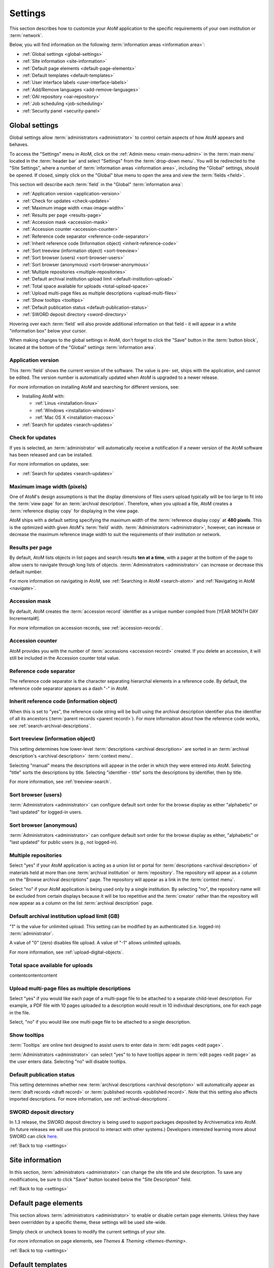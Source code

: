.. _settings:

========
Settings
========

This section describes how to customize your AtoM application to the
specific requirements of your own institution or :term:`network`.

Below, you will find information on the following :term:`information areas
<information area>`:

* :ref:`Global settings <global-settings>`
* :ref:`Site information <site-information>`
* :ref:`Default page elements <default-page-elements>`
* :ref:`Default templates <default-templates>`
* :ref:`User interface labels <user-interface-labels>`
* :ref:`Add/Remove languages <add-remove-languages>`
* :ref:`OAI repository <oai-repository>`
* :ref:`Job scheduling <job-scheduling>`
* :ref:`Security panel <security-panel>`

.. _global-settings:

Global settings
===============

.. |gears| image:: images/gears.png
   :height: 18
   :width: 18

Global settings allow :term:`administrators <administrator>` to control certain
aspects of how AtoM appears and behaves.

To access the "Settings" menu in AtoM, click on the |gears| :ref:`Admin
menu <main-menu-admin>` in the :term:`main menu` located in the
:term:`header bar` and select "Settings" from the :term:`drop-down menu`. You
will be redirected to the "Site Settings", where a number of :term:`information
areas <information area>`, including the "Global" settings, should be opened.
If closed, simply click on the "Global" blue menu to open the area and view the
:term:`fields <field>`.

.. image:: images/global-settings.*
   :align: center
   :width: 70%
   :alt: An image of the Global settings in AtoM

This section will describe each :term:`field` in the "Global"
:term:`information area`:

* :ref:`Application version <application-version>`
* :ref:`Check for updates <check-updates>`
* :ref:`Maximum image width <max-image-width>`
* :ref:`Results per page <results-page>`
* :ref:`Accession mask <accession-mask>`
* :ref:`Accession counter <accession-counter>`
* :ref:`Reference code separator <reference-code-separator>`
* :ref:`Inherit reference code (Information object) <inherit-reference-code>`
* :ref:`Sort treeview (information object) <sort-treeview>`
* :ref:`Sort browser (users) <sort-browser-users>`
* :ref:`Sort browser (anonymous) <sort-browser-anonymous>`
* :ref:`Multiple repositories <multiple-repositories>`
* :ref:`Default archival institution upload limit <default-institution-upload>`
* :ref:`Total space available for uploads <total-upload-space>`
* :ref:`Upload multi-page files as multiple descriptions <upload-multi-files>`
* :ref:`Show tooltips <tooltips>`
* :ref:`Default publication status <default-publication-status>`
* :ref:`SWORD deposit directory <sword-directory>`

Hovering over each :term:`field` will also provide additional information on
that field - it will appear in a white "information box" below your cursor.

When making changes to the global settings in AtoM, don't forget to click the
"Save" button in the :term:`button block`, located at the bottom of the "Global"
settings :term:`information area`.

.. _application-version:

Application version
-------------------

This :term:`field` shows the current version of the software. The value is pre-
set, ships with the application, and cannot be edited. The version number is
automatically updated when AtoM is upgraded to a newer release.

For more information on installing AtoM and searching for different versions,
see:

* Installing AtoM with:

  * :ref:`Linus <installation-linux>`
  * :ref:`Windows <installation-windows>`
  * :ref:`Mac OS X <installation-macosx>`

* :ref:`Search for updates <search-updates>`

.. _check-updates:

Check for updates
-----------------

If yes is selected, an :term:`administrator` will automatically receive a
notification if a newer version of the AtoM software has been released and can
be installed.

For more information on updates, see:

* :ref:`Search for updates <search-updates>`

.. _max-image-width:

Maximum image width (pixels)
----------------------------

One of AtoM's design assumptions is that the display dimensions of files
users upload typically will be too large to fit into the :term:`view page` for
an :term:`archival description`. Therefore, when you upload a file, AtoM creates
a :term:`reference display copy` for displaying in the view page.

AtoM ships with a default setting specifying the maximum width of the
:term:`reference display copy` at **480 pixels**. This is the optimized width
given AtoM's :term:`field` width. :term:`Administrators <administrator>`,
however, can increase or decrease the maximum reference image
width to suit the requirements of their institution or network.

.. seealso::

   * :ref:`Styling static pages <styling-static-page>`
   * :ref:`Themes & Theming <themes-theming>`

.. _results-page:

Results per page
----------------

By default, AtoM lists objects in list pages and search results **ten at a
time**, with a pager at the bottom of the page to allow users to navigate
through long lists of objects. :term:`Administrators <administrator>` can
increase or decrease this default number.

For more information on navigating in AtoM, see :ref:`Searching in AtoM
<search-atom>` and :ref:`Navigating in AtoM <navigate>`.

.. _accession-mask:

Accession mask
--------------

By default, AtoM creates the :term:`accession record` identifier as a unique
number compiled from [YEAR MONTH DAY Incremental#].

For more information on accession records, see :ref:`accession-records`.

.. _accession-counter:

Accession counter
-----------------

AtoM provides you with the number of :term:`accessions <accession record>`
created. If you delete an accession, it will still be included in the Accession
counter total value.

.. _reference-code-separator:

Reference code separator
------------------------

The reference code separator is the character separating hierarchal elements in
a reference code. By default, the reference code separator appears as a dash "-"
in AtoM.

.. _inherit-reference-code:

Inherit reference code (information object)
-------------------------------------------

When this is set to "yes", the reference code string will be built using the
archival description identifier plus the identifier of all its ancestors
(:term:`parent records <parent record>`). For more information about how the
reference code works, see :ref:`search-archival-descriptions`.

.. _sort-treeview:

Sort treeview (information object)
----------------------------------

This setting determines how lower-level :term:`descriptions <archival
description>` are sorted in an :term:`archival description's <archival
description>` :term:`context menu`.

Selecting "manual" means the descriptions will appear in the order in which they
were entered into AtoM.
Selecting "title" sorts the descriptions by title.
Selecting "identifier - title" sorts the descriptions by identifier, then by
title.

For more information, see :ref:`treeview-search`.

.. _sort-browser-users:

Sort browser (users)
--------------------

:term:`Administrators <administrator>` can configure default sort order for the
browse display as either "alphabetic" or "last updated" for logged-in users.

.. seealso::

   * :ref:`Browsing in AtoM <browse>`
   * :ref:`user-roles`

.. _sort-browser-anonymous:

Sort browser (anonymous)
------------------------

:term:`Administrators <administrator>` can configure default sort order for the
browse display as either, "alphabetic" or "last updated" for public users
(e.g., not logged-in).

.. seealso::

   * :ref:`Browsing in AtoM <browse>`
   * :ref:`user-roles`

.. _multiple-repositories:

Multiple repositories
---------------------

Select "yes" if your AtoM application is acting as a union list or portal for
:term:`descriptions <archival description>` of materials held at more than one
:term:`archival institution` or :term:`repository`. The repository will appear
as a column on the "Browse archival descriptions" page. The repository will
appear as a link in the :term:`context menu`.

Select "no" if your AtoM application is being used only by a single institution.
By selecting "no", the repository name will be excluded from certain displays
because it will be too repetitive and the :term:`creator` rather than the
repository will now appear as a column on the list :term:`archival description`
page.

.. seealso::

   * :ref:`Browsing in AtoM <browse>`
   * :ref:`archival-descriptions`
   * :ref:`archival-institutions`

.. _default-institution-upload:

Default archival institution upload limit (GB)
----------------------------------------------

"1" is the value for unlimited upload. This setting can be modified by an
authenticated (i.e. logged-in) :term:`administrator`.

A value of "0" (zero) disables file upload. A value of "-1" allows unlimited
uploads.

For more information, see :ref:`upload-digital-objects`.

.. _total-upload-space:

Total space available for uploads
---------------------------------

contentcontentcontent

.. _upload-multi-files:

Upload multi-page files as multiple descriptions
------------------------------------------------

Select "yes" if you would like each page of a multi-page file to be attached to
a separate child-level description. For example, a PDF file with 10 pages
uploaded to a description would result in 10 individual descriptions, one for
each page in the file.

Select, "no" if you would like one multi-page file to be attached to a single
description.

.. seealso::

   * :ref:`archival-descriptions`

.. _tooltips:

Show tooltips
-------------

:term:`Tooltips` are online text designed to assist users to enter data in
:term:`edit pages <edit page>`.

:term:`Administrators <administrator>` can select "yes" to to have tooltips
appear in :term:`edit pages <edit page>` as the user enters data. Selecting "no"
will disable tooltips.

.. _default-publication-status:

Default publication status
--------------------------

This setting determines whether new :term:`archival descriptions <archival
description>` will automatically appear as :term:`draft records <draft record>`
or :term:`published records <published record>`. Note that this setting also
affects imported descriptions. For more information, see
:ref:`archival-descriptions`.

.. _sword-directory:

SWORD deposit directory
-----------------------

In 1.3 release, the SWORD deposit directory is being used to support packages
deposited by Archivematica into AtoM. (In future releases we will use this
protocol to interact with other systems.) Developers interested learning more
about SWORD can click `here
<https://www.qubit-toolkit.org/wiki/SWORD#Packaging_formats_supported>`__.

:ref:`Back to top <settings>`


.. _site-information:

Site information
================

In this section, :term:`administrators <administrator>` can change the site
title and site description. To save any modifications, be sure to click "Save"
button located below the "Site Description" field.

.. image:: images/site-information.*
   :align: center
   :width: 70%
   :alt: An image of the Site information menu in AtoM

:ref:`Back to top <settings>`

.. _default-page-elements:

Default page elements
=====================

This section allows :term:`administrators <administrator>` to enable or disable
certain page elements. Unless they have been overridden by a specific theme,
these settings will be used site-wide.

.. image:: images/default-page-elements.*
   :align: center
   :width: 70%
   :alt: An image of the Default page elements menu in AtoM

Simply check or uncheck boxes to modify the current settings of your site.

For more information on page elements, see `Themes & Theming <themes-theming>`.

:ref:`Back to top <settings>`

.. _default-templates:

Default templates
=================

AtoM ships with default page layouts ("templates") for viewing and editing
:term:`archival descriptions <archival description>`, :term:`authority records
<authority record>`, and :term:`archival institutions <archival
institution>`. For more information on the standards on which these
templates are based, see :ref:`descriptive-standards`.

.. image:: images/default-template.*
   :align: center
   :width: 70%
   :alt: An image of the Default template menu in AtoM

The "Name" column shows the types of :term:`entities <entity>` that are
described in AtoM: "Archival descriptions", "Authority records" and "Repository
records". :term:`Drop-down menus <drop-down menu>` of descriptive standards for
each are provided under the "Value" column. These drop-down menus
term:`Administrators <administrator>` may select one for each entity.

Once changes have been saved, records on the site will be able to be viewed in
the templates that have been selected.

:ref:`Back to top <settings>`

.. _user-interface-labels:

User interface labels
=====================

Users of AtoM interact with six main :term:`entities <entity>`: :term:`accession
records <authority record>`, :term:`archival descriptions <archival
description>`, :term:`authority records <authority record>`, :term:`archival
institutions <archival institution>`, :term:`functions <function>` and
:term:`terms <term>`.

.. seealso::

   * :ref:`entity-types`
   * :ref:`recurring-facet-filters`

AtoM is flexible enough to support descriptions of other types of cultural
materials in addition to library holdings (such as archival, museum, and art
gallery materials). The code, therefore, uses generic terms for entities.
:term:`Administrators <administrator>` can specify how they want these
:term:`terms <term>` to appear in the :term:`user interface` labels. The default
labels that ship with AtoM represent an archives-specific "theming" of the
labels.

Changes made here:

.. image:: images/user-interface-label.*
   :align: center
   :width: 70%
   :alt: An image of the User interface labels menu in AtoM

will alter the titles that appear here:

.. image:: images/facet-filters.*
   :align: center
   :width: 70%
   :alt: Facet filters available on an archival description browse page

The "Name" column shows the generic entity name and the "Value" column
shows AtoM's default user interface labels. The following is a list of the
generic terms and their AtoM user interface labels. Click on each label below to
see glossary definitions and descriptions of how the terms are used in AtoM.

* informationobject: :term:`archival description`
* actor: :term:`Authority record`
* creator: :term:`Creator`
* repository: :term:`Archival institution`
* function: :term:`Function`
* term: :term:`Term`
* subject: :term:`Subject`
* collection: :term:`Fonds`
* holdings: :term:`Holdings`
* place: :term:`Place`
* name: :term:`Name`
* digitalobject: :term:`Digital object`
* physicalobject: :term:`Physical storage`
* mediatype: :term:`Media type`
* materialtype: Material type (general material designations used in the
  :ref:`Canadian Rules for Archival Description <rad-template>`).
* facetstitle: :term:`facets title`

:term:`User interface <user interface>` labels can be changed by
:term:`administrators <administrator>` by entering a new label(s) into the
:term:`field(s) <field>` under the "Value" column. Changes will only be
saved once the "Save" button is clicked.

.. NOTE::

   Changing the user interface labels will *not* automatically change the
   corresponding labels in the navigation menus. To change these menus, go to
   **Admin > Menus**. See the :ref:`Manage menus <manage-menus>` page for more
   information.

:ref:`Back to top <settings>`

.. _add-remove-languages:

Add/Remove languages
====================

As of the 2.0.0 release of AtoM, Artefactual has begun using Transifex to
manage the translations of its English content in various other languages.
Transifex is a version-control system and repository that allows Artefactual to
manage translation quality without havint to worry about spreadsheets, emails
and FTP servers. It also allows for extended collaboration with AtoM users and
contributors; all translations of the original AtoM website are completed by
volunteers outside the organization. For more information on Transifex, visit
their `website <https://www.transifex.com/>`__. The latest update of translated
strings in AtoM is available
`here <https://www.transifex.com/projects/p/atom/r/2/>`__

.. image:: images/add-remove-languages.*
   :align: center
   :width: 70%
   :alt: An image of the add/remove languages menu in AtoM

The language menu will display the languages that are currently available in
your AtoM application; the current (active) language is underlined.

.. |delete| image:: images/xdelete.png
   :height: 18
   :width: 18

.. |globe| image:: images/globe.png
   :height: 18
   :width: 18

**To add a language:**

#. Select a language from the :term:`drop-down menu` located under "Language
   code".
#. Click the "Add" button.
#. AtoM adds the language and refreshes the page; the added language will now
   appear in the "Add/remove languageA section in "Settings", as well as in the
   :term:`drop-down menu` of the |globe| :term:`language navigation menu
   <language menu>` located at the top right corner of the :term:`header bar`.

.. NOTE::

   It is possible that some languages will be supported in AtoM (i.e. they will
   appear when added to the "Add/remove language" section in "Settings"), but
   not all of the English content will have been translated in its entirety
   (i.e. if the language is selected from the **Language menu** in the
   :term:`header bar`, content that has not yet been translated will remain in
   English).

To continue adding languages, repeat these steps as required.

.. NOTE::

   If a user selects a language that is not currently supported (i.e., where
   the content has not yet been translated through Transifex), AtoM will
   refresh the settings screen without implementing any changes.

**To remove a language:**

#. Click the delete |delete| located in the third (blank) column next to the
   language.
#. AtoM will delete the language and refresh the page; the deleted language will
   no longer appear in the "Add/remove language" section in "Settings", nor in
   the :term:`drop-down menu` of the |globe| :term:`language navigation menu
   <language menu>` located at the top right corner of the :term:`header bar`.

To continue removing languages, repeat these steps as required.

.. seealso:

   * :ref:`choose-language`
   * :ref:`default-language`
   * :ref:`language-menu`

:ref:`Back to top <settings>`


.. _oai-repository:

OAI repository
==============

OAI (or Open Archives Initiative) is a protocol for metadata harvesting that
allows for the automatic data harvesting and crawling within other systems that
support OAI harvesters. For more information on OAI, visit the `OAI-PMH wiki
<https://www.qubit-toolkit.org/wiki/OAI-PMH>`__.

.. image:: images/oai-repository.*
   :align: center
   :width: 70%
   :alt: An image of the OAI repository menu in AtoM

Below, you will find information on the following :term:`information areas
<information area>`:

* :ref:`Enable OAI <enable-oai>`
* :ref:`OAI repository code <oai-repository-code>`
* :ref:`OAI repository identifier <oai-repository-identifier>`
* :ref:`Sample OAI identifier <sample-oai-identifier>`
* :ref:`Resumption token limit <resumption-token-limit>`

.. WARNING::

   This feature was developped for earlier versions of AtoM and has not been
   tested in AtoM 2.x. We hope to improve OAI features in future version
   releases of AtoM.

.. _enable-oai:

Enable OAI
----------

Select "yes" if you want the system to act as an OAI repository and respond to
OAI harvesting requests.

.. _oai-repository-code:

OAI repository code
-------------------

An alpha-numeric code can be added in the value field to uniquely identify this
particular OAI repository within its network domain to create a unqiue, OAI
compliant identifier.

.. _oai-repository-identifier:

OAI repository identifier
-------------------------

This is an auto-generated setting that produces an OAI compliant repository
identifier, which includes OAI repository code value if it is set.

.. _sample-oai-identifier:

Sample OAI identifier
---------------------

This is an example of the auto-generated, OAI compliant identifier which is
created for each item in this particular OAI repository.

.. _resumption-token-limit:

Resumption token limit
----------------------

This relates to the number of :term:`entities <entity>` to include in a single
OAI response list before inserting a resumption token.

:ref:`Back to top <settings>`


.. _job-scheduling:

Job scheduling
==============

In Release 1.3, job scheduling was introduced, using `Gearman
<http://gearman.org/>`__, to make AtoM capable of running applications in the
background. At present, the only process that makes use of this feature is
SWORD.

.. image:: images/job-scheduling.*
   :align: center
   :width: 70%
   :alt: An image of the Job scheduling menu in AtoM

In future releases, we plan to extend the capabilities of job scheduling to
allow :term:`administrators <administrator>` to upload digital objects (e.g.,
large video files) and close their browser while continuing to run the upload
process.

:ref:`Back to top <settings>`

.. _security-panel:

Security panel
==============

The "Security panel" was a new Security feature provided in the 1.3 Release of
AtoM.

The application ships with default values of "no", but an :term:`administrator`
can select "yes" and increase security.

.. image:: images/security-panel.*
   :align: center
   :width: 70%
   :alt: An image of the add/remove languages menu in AtoM

Below is a an brief explanation of each :term:`information area`:

* "Limit adminsitrator functionality to one or more IP addresses, separated by
  semicolons": limits incoming requests for all administrator functionality to
  an IP address or an IP range. Two examples:

  * 192.168.0.1
  * 192.168.0.1;192.168.0.255

* "Require SSL for all administrator functionality": see `TLS
  <https://www.qubit-toolkit.org/wiki/TLS>`__ for more details
* "Require strong passwords": enhance login validation to force use of strong
  passwords. At least 8 characters long, containing characters from 3 of the
  following classes:

  #. Upper case letters
  #. Lower case letters
  #. Numbers
  #. Special characters

:ref:`Back to top <settings>`